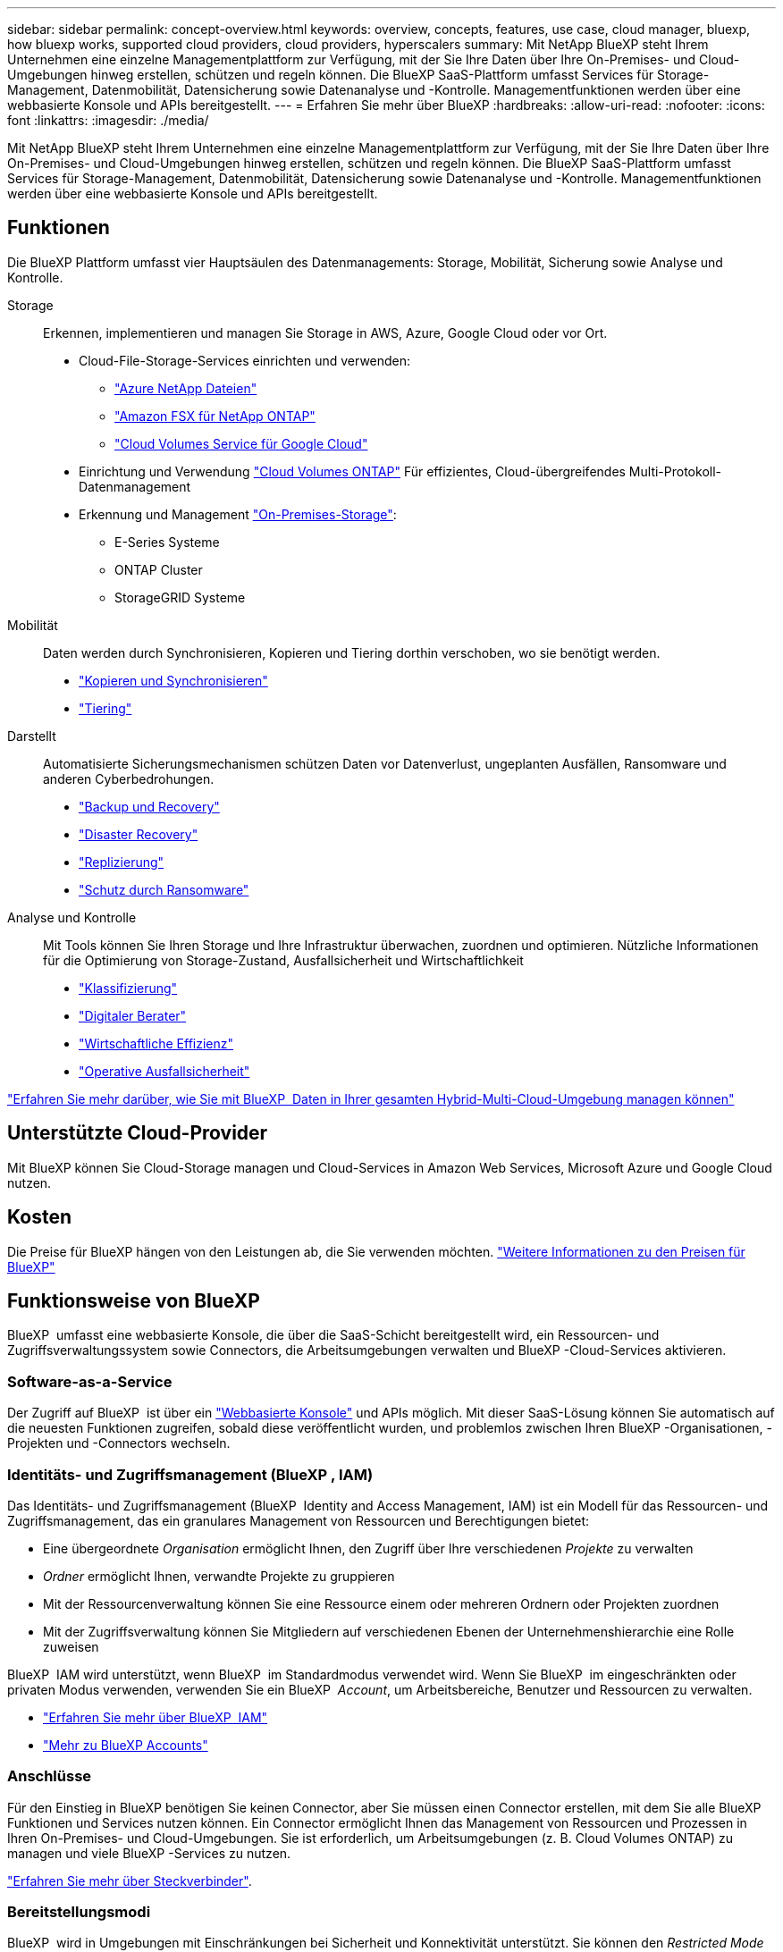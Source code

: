---
sidebar: sidebar 
permalink: concept-overview.html 
keywords: overview, concepts, features, use case, cloud manager, bluexp, how bluexp works, supported cloud providers, cloud providers, hyperscalers 
summary: Mit NetApp BlueXP steht Ihrem Unternehmen eine einzelne Managementplattform zur Verfügung, mit der Sie Ihre Daten über Ihre On-Premises- und Cloud-Umgebungen hinweg erstellen, schützen und regeln können. Die BlueXP SaaS-Plattform umfasst Services für Storage-Management, Datenmobilität, Datensicherung sowie Datenanalyse und -Kontrolle. Managementfunktionen werden über eine webbasierte Konsole und APIs bereitgestellt. 
---
= Erfahren Sie mehr über BlueXP
:hardbreaks:
:allow-uri-read: 
:nofooter: 
:icons: font
:linkattrs: 
:imagesdir: ./media/


[role="lead"]
Mit NetApp BlueXP steht Ihrem Unternehmen eine einzelne Managementplattform zur Verfügung, mit der Sie Ihre Daten über Ihre On-Premises- und Cloud-Umgebungen hinweg erstellen, schützen und regeln können. Die BlueXP SaaS-Plattform umfasst Services für Storage-Management, Datenmobilität, Datensicherung sowie Datenanalyse und -Kontrolle. Managementfunktionen werden über eine webbasierte Konsole und APIs bereitgestellt.



== Funktionen

Die BlueXP Plattform umfasst vier Hauptsäulen des Datenmanagements: Storage, Mobilität, Sicherung sowie Analyse und Kontrolle.

Storage:: Erkennen, implementieren und managen Sie Storage in AWS, Azure, Google Cloud oder vor Ort.
+
--
* Cloud-File-Storage-Services einrichten und verwenden:
+
** https://bluexp.netapp.com/azure-netapp-files["Azure NetApp Dateien"^]
** https://bluexp.netapp.com/fsx-for-ontap["Amazon FSX für NetApp ONTAP"^]
** https://bluexp.netapp.com/cloud-volumes-service-for-gcp["Cloud Volumes Service für Google Cloud"^]


* Einrichtung und Verwendung https://bluexp.netapp.com/ontap-cloud["Cloud Volumes ONTAP"^] Für effizientes, Cloud-übergreifendes Multi-Protokoll-Datenmanagement
* Erkennung und Management https://bluexp.netapp.com/netapp-on-premises["On-Premises-Storage"^]:
+
** E-Series Systeme
** ONTAP Cluster
** StorageGRID Systeme




--
Mobilität:: Daten werden durch Synchronisieren, Kopieren und Tiering dorthin verschoben, wo sie benötigt werden.
+
--
* https://bluexp.netapp.com/cloud-sync-service["Kopieren und Synchronisieren"^]
* https://bluexp.netapp.com/cloud-tiering["Tiering"^]


--
Darstellt:: Automatisierte Sicherungsmechanismen schützen Daten vor Datenverlust, ungeplanten Ausfällen, Ransomware und anderen Cyberbedrohungen.
+
--
* https://bluexp.netapp.com/cloud-backup["Backup und Recovery"^]
* https://bluexp.netapp.com/disaster-recovery["Disaster Recovery"^]
* https://bluexp.netapp.com/replication["Replizierung"^]
* https://bluexp.netapp.com/ransomware-protection["Schutz durch Ransomware"^]


--
Analyse und Kontrolle:: Mit Tools können Sie Ihren Storage und Ihre Infrastruktur überwachen, zuordnen und optimieren. Nützliche Informationen für die Optimierung von Storage-Zustand, Ausfallsicherheit und Wirtschaftlichkeit
+
--
* https://bluexp.netapp.com/netapp-cloud-data-sense["Klassifizierung"^]
* https://bluexp.netapp.com/digital-advisor["Digitaler Berater"^]
* https://bluexp.netapp.com/digital-advisor["Wirtschaftliche Effizienz"^]
* https://bluexp.netapp.com/digital-advisor["Operative Ausfallsicherheit"^]


--


https://bluexp.netapp.com/["Erfahren Sie mehr darüber, wie Sie mit BlueXP  Daten in Ihrer gesamten Hybrid-Multi-Cloud-Umgebung managen können"^]



== Unterstützte Cloud-Provider

Mit BlueXP können Sie Cloud-Storage managen und Cloud-Services in Amazon Web Services, Microsoft Azure und Google Cloud nutzen.



== Kosten

Die Preise für BlueXP hängen von den Leistungen ab, die Sie verwenden möchten. https://bluexp.netapp.com/pricing["Weitere Informationen zu den Preisen für BlueXP"^]



== Funktionsweise von BlueXP

BlueXP  umfasst eine webbasierte Konsole, die über die SaaS-Schicht bereitgestellt wird, ein Ressourcen- und Zugriffsverwaltungssystem sowie Connectors, die Arbeitsumgebungen verwalten und BlueXP -Cloud-Services aktivieren.



=== Software-as-a-Service

Der Zugriff auf BlueXP  ist über ein https://console.bluexp.netapp.com["Webbasierte Konsole"^] und APIs möglich. Mit dieser SaaS-Lösung können Sie automatisch auf die neuesten Funktionen zugreifen, sobald diese veröffentlicht wurden, und problemlos zwischen Ihren BlueXP -Organisationen, -Projekten und -Connectors wechseln.



=== Identitäts- und Zugriffsmanagement (BlueXP , IAM)

Das Identitäts- und Zugriffsmanagement (BlueXP  Identity and Access Management, IAM) ist ein Modell für das Ressourcen- und Zugriffsmanagement, das ein granulares Management von Ressourcen und Berechtigungen bietet:

* Eine übergeordnete _Organisation_ ermöglicht Ihnen, den Zugriff über Ihre verschiedenen _Projekte_ zu verwalten
* _Ordner_ ermöglicht Ihnen, verwandte Projekte zu gruppieren
* Mit der Ressourcenverwaltung können Sie eine Ressource einem oder mehreren Ordnern oder Projekten zuordnen
* Mit der Zugriffsverwaltung können Sie Mitgliedern auf verschiedenen Ebenen der Unternehmenshierarchie eine Rolle zuweisen


BlueXP  IAM wird unterstützt, wenn BlueXP  im Standardmodus verwendet wird. Wenn Sie BlueXP  im eingeschränkten oder privaten Modus verwenden, verwenden Sie ein BlueXP  _Account_, um Arbeitsbereiche, Benutzer und Ressourcen zu verwalten.

* link:concept-identity-and-access-management.html["Erfahren Sie mehr über BlueXP  IAM"]
* link:concept-netapp-accounts.html["Mehr zu BlueXP Accounts"]




=== Anschlüsse

Für den Einstieg in BlueXP benötigen Sie keinen Connector, aber Sie müssen einen Connector erstellen, mit dem Sie alle BlueXP Funktionen und Services nutzen können. Ein Connector ermöglicht Ihnen das Management von Ressourcen und Prozessen in Ihren On-Premises- und Cloud-Umgebungen. Sie ist erforderlich, um Arbeitsumgebungen (z. B. Cloud Volumes ONTAP) zu managen und viele BlueXP -Services zu nutzen.

link:concept-connectors.html["Erfahren Sie mehr über Steckverbinder"].



=== Bereitstellungsmodi

BlueXP  wird in Umgebungen mit Einschränkungen bei Sicherheit und Konnektivität unterstützt. Sie können den _Restricted Mode_ oder _Private Mode_ verwenden, um die Outbound-Konnektivität zur BlueXP SaaS-Ebene zu beschränken.

link:concept-modes.html["Weitere Informationen zu den BlueXP Implementierungsmodi"].



== SOC 2 Typ 2-Zertifizierung

Ein unabhängiger zertifizierter Wirtschaftsprüfer und Wirtschaftsprüfer prüfte BlueXP und bestätigte, dass es SOC 2 Typ 2-Berichte basierend auf den geltenden Trust Services-Kriterien erreichte.

https://www.netapp.com/company/trust-center/compliance/soc-2/["SOC 2-Berichte von NetApp anzeigen"^]
